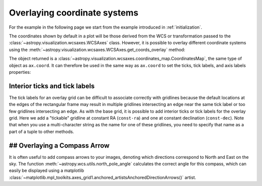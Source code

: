 *****************************
Overlaying coordinate systems
*****************************

For the example in the following page we start from the example introduced in
:ref:`initialization`.

.. plot::
   :context: reset
   :nofigs:

    from astropy.wcs import WCS
    from astropy.io import fits
    from astropy.utils.data import get_pkg_data_filename

    filename = get_pkg_data_filename('galactic_center/gc_msx_e.fits')

    hdu = fits.open(filename)[0]
    wcs = WCS(hdu.header)

    import matplotlib.pyplot as plt

    ax = plt.subplot(projection=wcs)
    ax.imshow(hdu.data, vmin=-2.e-5, vmax=2.e-4, origin='lower')

The coordinates shown by default in a plot will be those derived from the WCS
or transformation passed to the :class:`~astropy.visualization.wcsaxes.WCSAxes` class.
However, it is possible to overlay different coordinate systems using the
:meth:`~astropy.visualization.wcsaxes.WCSAxes.get_coords_overlay` method:

.. plot::
   :context:
   :include-source:
   :align: center

    overlay = ax.get_coords_overlay('fk5')

The object returned is a :class:`~astropy.visualization.wcsaxes.coordinates_map.CoordinatesMap`, the
same type of object as ``ax.coord``. It can therefore be used in the same way
as ``ax.coord`` to set the ticks, tick labels, and axis labels properties:

.. plot::
   :context:
   :include-source:
   :align: center

    ax.coords['glon'].set_ticks(color='white')
    ax.coords['glat'].set_ticks(color='white')

    ax.coords['glon'].set_axislabel('Galactic Longitude')
    ax.coords['glat'].set_axislabel('Galactic Latitude')

    ax.coords.grid(color='yellow', linestyle='solid', alpha=0.5)

    overlay['ra'].set_ticks(color='white')
    overlay['dec'].set_ticks(color='white')

    overlay['ra'].set_axislabel('Right Ascension')
    overlay['dec'].set_axislabel('Declination')

    overlay.grid(color='white', linestyle='solid', alpha=0.5)


Interior ticks and tick labels
******************************

The tick labels for an overlay grid can be difficult to associate correctly with
gridlines because the default locations at the edges of the rectangular frame
may result in multiple gridlines intersecting an edge near the same tick label
or too few gridlines intersecting an edge.  As with the base grid, it is
possible to add interior ticks or tick labels for the overlay grid.  Here we add
a "tickable" gridline at constant RA (``const-ra``) and one at constant
declination (``const-dec``).  Note that when you use a multi-character string as
the name for one of these gridlines, you need to specify that name as a part of
a tuple to other methods.

.. plot::
   :context:
   :include-source:

    from astropy.coordinates import Angle

    overlay['ra'].grid(color='red')
    overlay['dec'].grid(color='magenta')

    overlay['ra'].add_tickable_gridline('const-ra', Angle('266d20m'))
    overlay['dec'].add_tickable_gridline('const-dec', Angle('-29d00m'))

    overlay['ra'].set_ticks_position(('const-dec', 't'))
    overlay['ra'].set_ticks(color='red')
    overlay['ra'].set_ticklabel_position(('const-dec',))
    overlay['ra'].set_ticklabel(color='red', size=6)
    overlay['ra'].set_axislabel_position('r')
    overlay['ra'].set_axislabel('Right Ascension', color='red')

    overlay['dec'].set_ticks_position(('const-ra', 'r'))
    overlay['dec'].set_ticks(color='magenta')
    overlay['dec'].set_ticklabel_position(('const-ra',))
    overlay['dec'].set_ticklabel(color='magenta', size=6)
    overlay['dec'].set_axislabel_position('t')
    overlay['dec'].set_axislabel('Declination', color='magenta')

## Overlaying a Compass Arrow
*****************************

It is often useful to add compass arrows to your images, denoting which directions correspond to North and East on the sky.
The function :meth:`~astropy.wcs.utils.north_pole_angle` calculates the correct angle for this compass, which can easily be displayed using a matplotlib :class:`~matplotlib.mpl_toolkits.axes_grid1.anchored_artistsAnchoredDirectionArrows()` artist.


.. plot::
   :context:
   :include-source:

   from astropy.wcs import utils
   from mpl_toolkits.axes_grid1.anchored_artists import AnchoredDirectionArrows

   # Find the pixel coordinates for a point in the image
   # This is the point where we'll calculate the North direction from
   image_point = (300, 300)
   north_angle = utils.north_pole_angle(image_point, wcs)

   # Make the matplotlib artist
   # For East to point to the left, we require aspect_ratio=-1
   # Note that the angle calculated from utils.north_pole_angle
   # is from the positive x-axis to North, but maptlotlib assumes
   # the angle is from the positive x-axis to East. We therefore
   # subtract 90 degrees.
   arrow = AnchoredDirectionArrows(
            ax.transAxes,
            xlabel='E',
            ylabel='N',
            loc = 'upper right',
            length = -0.15,
            aspect_ratio = -1,
            sep_y = -0.1,
            sep_x = 0.04,
            color='white',
            angle=north_angle - 90,
            back_length=0
            )
   ax.add_artist(arrow)
